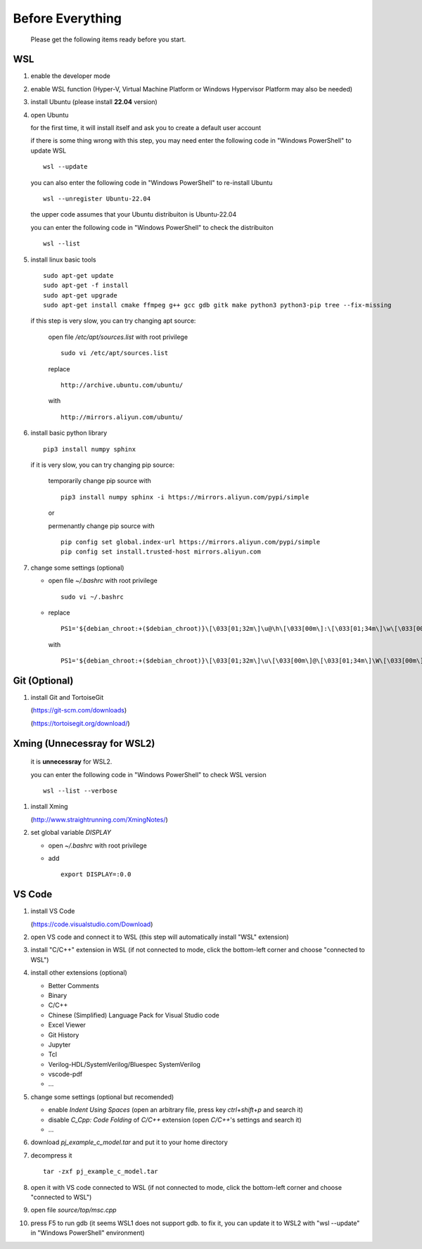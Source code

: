 .. -----------------------------------------------------------------------------
   ..
   ..  Filename       : index.rst
   ..  Author         : Huang Leilei
   ..  Status         : draft
   ..  Created        : 2025-02-18
   ..  Description    : before everything
   ..
.. -----------------------------------------------------------------------------

Before Everything
=================

   Please get the following items ready before you start.


WSL
---

#. enable the developer mode

   .. image:: WSL_step1.png
      :width: 800

#. enable WSL function (Hyper-V, Virtual Machine Platform or Windows Hypervisor Platform may also be needed)

   .. image:: WSL_step3.png
      :width: 800

#. install Ubuntu (please install **22.04** version)

   .. image:: WSL_step2.png
      :width: 800

#. open Ubuntu

   for the first time, it will install itself and ask you to create a default user account

   .. image:: WSL_step4.png
      :width: 800

   if there is some thing wrong with this step, you may need enter the following code in "Windows PowerShell" to update WSL

   ::

      wsl --update

   you can also enter the following code in "Windows PowerShell" to re-install Ubuntu

   ::

      wsl --unregister Ubuntu-22.04

   the upper code assumes that your Ubuntu distribuiton is Ubuntu-22.04

   you can enter the following code in "Windows PowerShell" to check the distribuiton

   ::

      wsl --list

#. install linux basic tools

   ::

      sudo apt-get update
      sudo apt-get -f install
      sudo apt-get upgrade
      sudo apt-get install cmake ffmpeg g++ gcc gdb gitk make python3 python3-pip tree --fix-missing

   if this step is very slow, you can try changing apt source:

      open file */etc/apt/sources.list* with root privilege

      ::

         sudo vi /etc/apt/sources.list

      replace

      ::

         http://archive.ubuntu.com/ubuntu/

      with

      ::

         http://mirrors.aliyun.com/ubuntu/

#. install basic python library

   ::

      pip3 install numpy sphinx


   if it is very slow, you can try changing pip source:

      temporarily change pip source with

      ::

         pip3 install numpy sphinx -i https://mirrors.aliyun.com/pypi/simple

      or

      permenantly change pip source with

      ::

         pip config set global.index-url https://mirrors.aliyun.com/pypi/simple
         pip config set install.trusted-host mirrors.aliyun.com

#. change some settings (optional)

   *  open file *~/.bashrc* with root privilege

      ::

         sudo vi ~/.bashrc

   *  replace

      ::

         PS1='${debian_chroot:+($debian_chroot)}\[\033[01;32m\]\u@\h\[\033[00m\]:\[\033[01;34m\]\w\[\033[00m\]\$ '

      with

      ::

         PS1='${debian_chroot:+($debian_chroot)}\[\033[01;32m\]\u\[\033[00m\]@\[\033[01;34m\]\W\[\033[00m\]\$ '


Git (Optional)
--------------

#. install Git and TortoiseGit

   .. image:: Git_step1a.png
      :width: 500

   (https://git-scm.com/downloads)

   .. image:: Git_step1b.png
      :width: 500

   (https://tortoisegit.org/download/)


Xming (Unnecessray for WSL2)
----------------------------

   it is **unnecessray** for WSL2.

   you can enter the following code in "Windows PowerShell" to check WSL version

   ::

      wsl --list --verbose

#. install Xming

   .. image:: Xming_step1.png
      :width: 500

   (http://www.straightrunning.com/XmingNotes/)

#. set global variable *DISPLAY*

   *  open *~/.bashrc* with root privilege
   *  add

      ::

         export DISPLAY=:0.0


VS Code
-------

#. install VS Code

   .. image:: VSCode_step1.png
      :width: 500

   (https://code.visualstudio.com/Download)

#. open VS code and connect it to WSL (this step will automatically install "WSL" extension)

   .. image:: VSCode_step2.png
      :width: 800

#. install "C/C++" extension in WSL (if not connected to mode, click the bottom-left corner and choose "connected to WSL")

   .. image:: VSCode_step3.png
      :width: 800

#. install other extensions (optional)

   *  Better Comments
   *  Binary
   *  C/C++
   *  Chinese (Simplified) Language Pack for Visual Studio code
   *  Excel Viewer
   *  Git History
   *  Jupyter
   *  Tcl
   *  Verilog-HDL/SystemVerilog/Bluespec SystemVerilog
   *  vscode-pdf
   *  ...

#. change some settings (optional but recomended)

   *  enable *Indent Using Spaces* (open an arbitrary file, press key *ctrl*\ +\ *shift*\ +\ *p* and search it)
   *  disable *C_Cpp: Code Folding* of *C/C++* extension (open *C/C++*\ 's settings and search it)
   *  ...

#. download *pj_example_c_model.tar* and put it to your home directory

   .. image:: VSCode_step4.png
      :width: 800

#. decompress it

   ::

      tar -zxf pj_example_c_model.tar

#. open it with VS code connected to WSL (if not connected to mode, click the bottom-left corner and choose "connected to WSL")

   .. image:: VSCode_step5.png
      :width: 800

#. open file *source/top/msc.cpp*

   .. image:: VSCode_step6.png
      :width: 800

#. press F5 to run gdb (it seems WSL1 does not support gdb. to fix it, you can update it to WSL2 with "wsl --update" in "Windows PowerShell" environment)

   .. image:: VSCode_step7.png
      :width: 800
